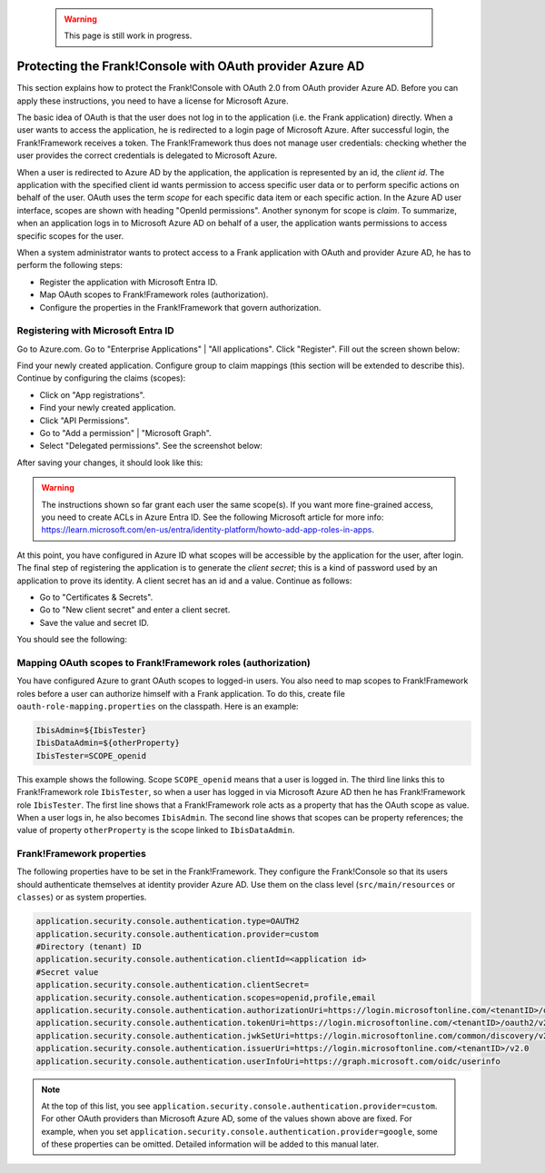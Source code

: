   .. WARNING::

     This page is still work in progress.

.. _deploymentMicrosoftEntraId:

Protecting the Frank!Console with OAuth provider Azure AD
=========================================================

This section explains how to protect the Frank!Console with OAuth 2.0 from OAuth provider Azure AD. Before you can apply these instructions, you need to have a license for Microsoft Azure.

The basic idea of OAuth is that the user does not log in to the application (i.e. the Frank application) directly. When a user wants to access the application, he is redirected to a login page of Microsoft Azure. After successful login, the Frank!Framework receives a token. The Frank!Framework thus does not manage user credentials: checking whether the user provides the correct credentials is delegated to Microsoft Azure.

When a user is redirected to Azure AD by the application, the application is represented by an id, the *client id*. The application with the specified client id wants permission to access specific user data or to perform specific actions on behalf of the user. OAuth uses the term *scope* for each specific data item or each specific action. In the Azure AD user interface, scopes are shown with heading "OpenId permissions". Another synonym for scope is *claim*. To summarize, when an application logs in to Microsoft Azure AD on behalf of a user, the application wants permissions to access specific scopes for the user.

When a system administrator wants to protect access to a Frank application with OAuth and provider Azure AD, he has to perform the following steps:

* Register the application with Microsoft Entra ID.
* Map OAuth scopes to Frank!Framework roles (authorization).
* Configure the properties in the Frank!Framework that govern authorization.

Registering with Microsoft Entra ID
-----------------------------------

Go to Azure.com. Go to "Enterprise Applications" | "All applications". Click "Register". Fill out the screen shown below:

.. image:: registerApplication.jpg

Find your newly created application. Configure group to claim mappings (this section will be extended to describe this). Continue by configuring the claims (scopes):

* Click on "App registrations".
* Find your newly created application.
* Click "API Permissions".
* Go to "Add a permission" | "Microsoft Graph".
* Select "Delegated permissions". See the screenshot below:

.. image:: requestApiPermissions.jpg

After saving your changes, it should look like this:

.. image:: configuredPermissions.jpg

.. WARNING::

   The instructions shown so far grant each user the same scope(s). If you want more fine-grained access, you need to create ACLs in Azure Entra ID. See the following Microsoft article for more info: https://learn.microsoft.com/en-us/entra/identity-platform/howto-add-app-roles-in-apps.

At this point, you have configured in Azure ID what scopes will be accessible by the application for the user, after login. The final step of registering the application is to generate the *client secret*; this is a kind of password used by an application to prove its identity. A client secret has an id and a value. Continue as follows:

* Go to "Certificates & Secrets".
* Go to "New client secret" and enter a client secret.
* Save the value and secret ID.

You should see the following:

.. image:: endpoints.jpg

Mapping OAuth scopes to Frank!Framework roles (authorization)
-------------------------------------------------------------

You have configured Azure to grant OAuth scopes to logged-in users. You also need to map scopes to Frank!Framework roles before a user can authorize himself with a Frank application. To do this, create file ``oauth-role-mapping.properties`` on the classpath. Here is an example:

.. code-block::

   IbisAdmin=${IbisTester}
   IbisDataAdmin=${otherProperty}
   IbisTester=SCOPE_openid

This example shows the following. Scope ``SCOPE_openid`` means that a user is logged in. The third line links this to Frank!Framework role ``IbisTester``, so when a user has logged in via Microsoft Azure AD then he has Frank!Framework role ``IbisTester``. The first line shows that a Frank!Framework role acts as a property that has the OAuth scope as value. When a user logs in, he also becomes ``IbisAdmin``. The second line shows that scopes can be property references; the value of property ``otherProperty`` is the scope linked to ``IbisDataAdmin``.

Frank!Framework properties
--------------------------

The following properties have to be set in the Frank!Framework. They configure the Frank!Console so that its users should authenticate themselves at identity provider Azure AD. Use them on the class level (``src/main/resources`` or ``classes``) or as system properties.

.. code-block:: none

   application.security.console.authentication.type=OAUTH2
   application.security.console.authentication.provider=custom
   #Directory (tenant) ID
   application.security.console.authentication.clientId=<application id>
   #Secret value
   application.security.console.authentication.clientSecret=
   application.security.console.authentication.scopes=openid,profile,email
   application.security.console.authentication.authorizationUri=https://login.microsoftonline.com/<tenantID>/oauth2/v2.0/authorize
   application.security.console.authentication.tokenUri=https://login.microsoftonline.com/<tenantID>/oauth2/v2.0/token
   application.security.console.authentication.jwkSetUri=https://login.microsoftonline.com/common/discovery/v2.0/keys
   application.security.console.authentication.issuerUri=https://login.microsoftonline.com/<tenantID>/v2.0
   application.security.console.authentication.userInfoUri=https://graph.microsoft.com/oidc/userinfo

.. NOTE::

   At the top of this list, you see ``application.security.console.authentication.provider=custom``. For other OAuth providers than Microsoft Azure AD, some of the values shown above are fixed. For example, when you set ``application.security.console.authentication.provider=google``, some of these properties can be omitted. Detailed information will be added to this manual later.